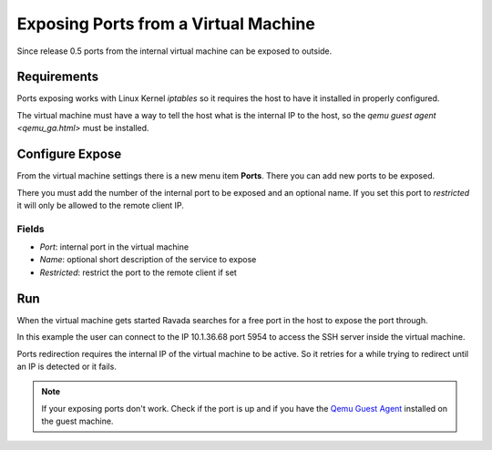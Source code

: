 Exposing Ports from a Virtual Machine
=====================================

Since release 0.5 ports from the internal virtual machine can be
exposed to outside.

Requirements
------------

Ports exposing works with Linux Kernel *iptables* so it requires the
host to have it installed in properly configured.

The virtual machine must have a way to tell the host what is the
internal IP to the host, so the `qemu guest agent <qemu_ga.html>`  must be installed.

Configure Expose
----------------

From the virtual machine settings there is a new menu item **Ports**.
There you can add new ports to be exposed.

There you must add the number of the internal port to be exposed and
an optional name. If you set this port to *restricted* it will only
be allowed to the remote client IP.

Fields
~~~~~~

- *Port*: internal port in the virtual machine
- *Name*: optional short description of the service to expose
- *Restricted*: restrict the port to the remote client if set

.. image:: images/ports_expose.png

Run
---

When the virtual machine gets started Ravada searches for a free
port in the host to expose the port through.

In this example the user can connect to the IP 10.1.36.68 port 5954
to access the SSH server inside the virtual machine.

.. image:: images/ports_expose_run.png

Ports redirection requires the internal IP of the virtual machine
to be active. So it retries for a while trying to redirect until
an IP is detected or it fails.

.. note:: If your exposing ports don't work. Check if the port is up and if you have the `Qemu Guest Agent <https://ravada.readthedocs.io/en/latest/docs/qemu_ga.html>`__ installed on the guest machine.

